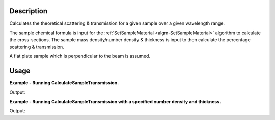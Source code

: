 .. algorithm::

.. summary::

.. relatedalgorithms::

.. properties::

Description
-----------

Calculates the theoretical scattering & transmission for a given sample over a
given wavelength range.

The sample chemical formula is input for the :ref:`SetSampleMaterial
<algm-SetSampleMaterial>` algorithm to calculate the cross-sections. The sample
mass density/number density & thickness is input to then calculate the percentage
scattering & transmission.

A flat plate sample which is perpendicular to the beam is assumed.

Usage
-----

**Example - Running CalculateSampleTransmission.**

.. testcode:: ExCalculateSampleTransmissionSimple

    ws = CalculateSampleTransmission(WavelengthRange='2.0, 0.1, 10.0',
                                     ChemicalFormula='H2-O')

    print('Transmission: {:.6f}, {:.6f}, {:.6f} ...'.format(*ws.readY(0)[:3]))
    print('Scattering: {:.6f}, {:.6f}, {:.6f} ...'.format(*ws.readY(1)[:3]))


Output:

.. testoutput:: ExCalculateSampleTransmissionSimple

    Transmission: 0.945063, 0.945051, 0.945040 ...
    Scattering: 0.054697, 0.054697, 0.054697 ...


**Example - Running CalculateSampleTransmission with a specified number density and thickness.**

.. testcode:: ExCalculateSampleTransmissionParams

    ws = CalculateSampleTransmission(WavelengthRange='2.0, 0.1, 10.0',
                                     ChemicalFormula='H2-O',
                                     DensityType='Number Density',
                                     Density=0.2,
                                     Thickness=0.58)

    print('Transmission: {:.6f}, {:.6f}, {:.6f} ...'.format(*ws.readY(0)[:3]))
    print('Scattering: {:.6f}, {:.6f}, {:.6f} ...'.format(*ws.readY(1)[:3]))

Output:

.. testoutput:: ExCalculateSampleTransmissionParams

    Transmission: 0.001450, 0.001448, 0.001446 ...
    Scattering: 0.998506, 0.998506, 0.998506 ...

.. categories::

.. sourcelink::
